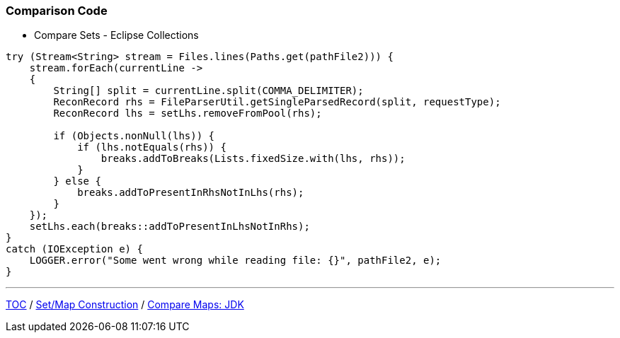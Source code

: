 :icons: font

=== Comparison Code

* Compare Sets - Eclipse Collections

[example]
--
[source,java,linenums]
----
try (Stream<String> stream = Files.lines(Paths.get(pathFile2))) {
    stream.forEach(currentLine ->
    {
        String[] split = currentLine.split(COMMA_DELIMITER);
        ReconRecord rhs = FileParserUtil.getSingleParsedRecord(split, requestType);
        ReconRecord lhs = setLhs.removeFromPool(rhs);

        if (Objects.nonNull(lhs)) {
            if (lhs.notEquals(rhs)) {
                breaks.addToBreaks(Lists.fixedSize.with(lhs, rhs));
            }
        } else {
            breaks.addToPresentInRhsNotInLhs(rhs);
        }
    });
    setLhs.each(breaks::addToPresentInLhsNotInRhs);
}
catch (IOException e) {
    LOGGER.error("Some went wrong while reading file: {}", pathFile2, e);
}

----
--
---

link:./00_toc.adoc[TOC] /
link:./22_comparison_code_set_map_construction.adoc[Set/Map Construction] /
link:./24_comparison_code_compare_maps_jdk.adoc[Compare Maps: JDK]

